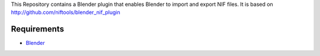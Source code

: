 This Repository contains a Blender plugin that enables Blender to import and export NIF files.
It is based on http://github.com/niftools/blender_nif_plugin

Requirements
------------

* `Blender <http://www.blender.org/download/get-blender/>`_